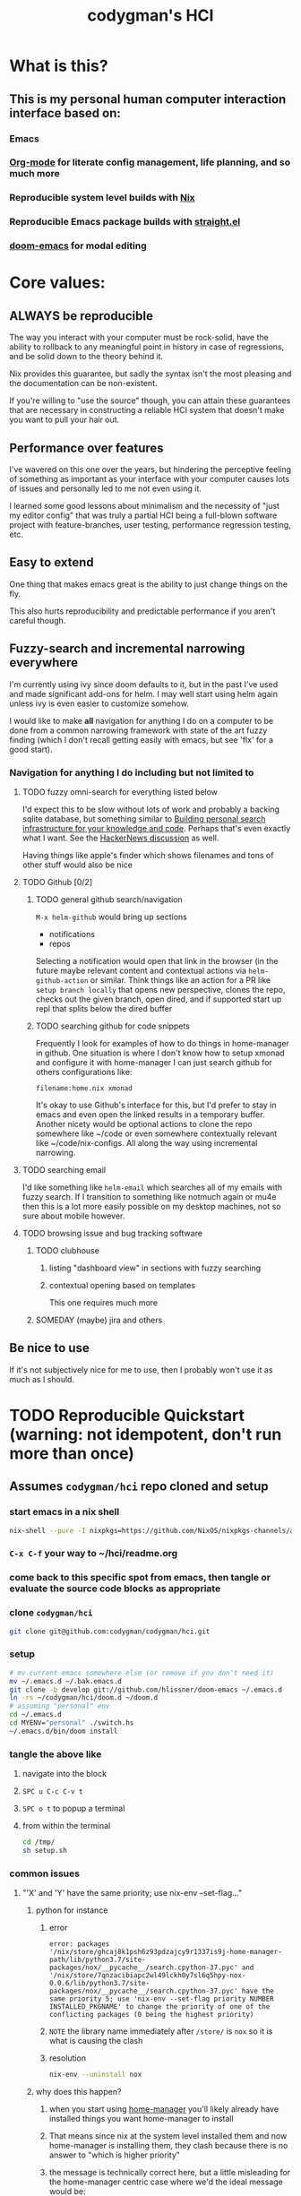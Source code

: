#+TITLE: codygman's HCI
* What is this?
** This is my personal human computer interaction interface based on:
*** Emacs
*** [[https://orgmode.org/][Org-mode]] for literate config management, life planning, and so much more
*** Reproducible system level builds with [[https://nixos.org/nix/][Nix]]
*** Reproducible Emacs package builds with [[https://github.com/raxod502/straight.el][straight.el]]
*** [[https://github.com/hlissner/doom-emacs/][doom-emacs]] for modal editing
* Core values:
** ALWAYS be reproducible
   :PROPERTIES:
   :ID:       2bed02e1-aa52-4332-a4eb-b213ce1b3468
   :END:

   The way you interact with your computer must be rock-solid, have the ability to rollback to any meaningful point in history in case of regressions, and be solid down to the theory behind it.

   Nix provides this guarantee, but sadly the syntax isn't the most pleasing and the documentation can be non-existent.

   If you're willing to "use the source" though, you can attain these guarantees that are necessary in constructing a reliable HCI system that doesn't make you want to pull your hair out.
** Performance over features
   I've wavered on this one over the years, but hindering the perceptive feeling of something as important as your interface with your computer causes lots of issues and personally led to me not even using it.

   I learned some good lessons about minimalism and the necessity of "just my editor config" that was truly a partial HCI being a full-blown software project with feature-branches, user testing, performance regression testing, etc.
** Easy to extend
   One thing that makes emacs great is the ability to just change things on the fly.

   This also hurts reproducibility and predictable performance if you aren't careful though.
** Fuzzy-search and incremental narrowing everywhere
   I'm currently using ivy since doom defaults to it, but in the past I've used and made significant add-ons for helm. I may well start using helm again unless ivy is even easier to customize somehow.

   I would like to make *all* navigation for anything I do on a computer to be done from a common narrowing framework with state of the art fuzzy finding (which I don't recall getting easily with emacs, but see 'flx' for a good start).

*** Navigation for anything I do including but not limited to
**** TODO fuzzy omni-search for everything listed below
     I'd expect this to be slow without lots of work and probably a backing sqlite database, but something similar to [[https://beepb00p.xyz/pkm-search.html][Building personal search infrastructure for your knowledge and code]]. Perhaps that's even exactly what I want. See the [[https://news.ycombinator.com/item?id=22160572][HackerNews discussion]] as well.

     Having things like apple's finder which shows filenames and tons of other stuff would also be nice
**** TODO Github [0/2]
***** TODO general github search/navigation
      =M-x helm-github= would bring up sections

      - notifications
      - repos

      Selecting a notification would open that link in the browser (in the future maybe relevant content and contextual actions via =helm-github-action= or similar. Think things like an action for a PR like =setup branch locally= that opens new perspective, clones the repo, checks out the given branch, open dired, and if supported start up repl that splits below the dired buffer
***** TODO searching github for code snippets
      Frequently I look for examples of how to do things in home-manager in github. One situation is where I don't know how to setup xmonad and configure it with home-manager I can just search github for others configurations like:

      #+begin_example
      filename:home.nix xmonad
      #+end_example

      It's okay to use Github's interface for this, but I'd prefer to stay in emacs and even open the linked results in a temporary buffer. Another nicety would be optional actions to clone the repo somewhere like ~/code or even somewhere contextually relevant like ~/code/nix-configs. All along the way using incremental narrowing.
**** TODO searching email
     I'd like something like =helm-email= which searches all of my emails with fuzzy search. If I transition to something like notmuch again or mu4e then this is a lot more easily possible on my desktop machines, not so sure about mobile however.
**** TODO browsing issue and bug tracking software
***** TODO clubhouse
****** listing "dashboard view" in sections with fuzzy searching
****** contextual opening based on templates
       This one requires much more
***** SOMEDAY (maybe) jira and others
** Be nice to use
   If it's not subjectively nice for me to use, then I probably won't use it as much as I should.
* TODO Reproducible Quickstart (warning: not idempotent, don't run more than once)
** Assumes =codygman/hci= repo cloned and setup
*** start emacs in a nix shell
    #+BEGIN_SRC sh
    nix-shell --pure -I nixpkgs=https://github.com/NixOS/nixpkgs-channels/archive/d5291756487d70bc336e33512a9baf9fa1788faf.tar.gz -p emacs git
    #+END_SRC
*** =C-x C-f= your way to ~/hci/readme.org
*** come back to this specific spot from emacs, then tangle or evaluate the source code blocks as appropriate
*** clone =codygman/hci=
    #+begin_src sh :dir ~
    git clone git@github.com:codygman/codygman/hci.git
    #+end_src
*** setup
    :PROPERTIES:
    :ID:       51d79bf3-53bd-4fc4-83d0-8616c0718d65
    :END:
    #+begin_src sh :tangle /tmp/setup.sh
      # mv current emacs somewhere else (or remove if you don't need it)
      mv ~/.emacs.d ~/.bak.emacs.d
      git clone -b develop git://github.com/hlissner/doom-emacs ~/.emacs.d
      ln -rs ~/codygman/hci/doom.d ~/doom.d
      # assuming "personal" env
      cd ~/.emacs.d
      cd MYENV="personal" ./switch.hs
      ~/.emacs.d/bin/doom install
    #+end_src

    #+RESULTS:

*** tangle the above like
**** navigate into the block
**** =SPC u C-c C-v t=
**** =SPC o t= to popup a terminal
**** from within the terminal
     #+BEGIN_SRC sh
       cd /tmp/
       sh setup.sh
     #+END_SRC
*** common issues
**** "'X' and 'Y' have the same priority; use nix-env --set-flag..."
***** python for instance
****** error
       #+begin_example
       error: packages '/nix/store/ghcaj8k1psh6z93pdzajcy9r1337is9j-home-manager-path/lib/python3.7/site-packages/nox/__pycache__/search.cpython-37.pyc' and '/nix/store/7qnzacibiapc2wl49lckh0y7sl6q5hpy-nox-0.0.6/lib/python3.7/site-packages/nox/__pycache__/search.cpython-37.pyc' have the same priority 5; use 'nix-env --set-flag priority NUMBER INSTALLED_PKGNAME' to change the priority of one of the conflicting packages (0 being the highest priority)
       #+end_example
****** =NOTE= the library name immediately after =/store/= is =nox= so it is what is causing the clash
****** resolution
       #+begin_src sh
	 nix-env --uninstall nox
       #+end_src

       #+RESULTS:
***** why does this happen?
****** when you start using [[https://github.com/rycee/home-manager.git][home-manager]] you'll likely already have installed things you want home-manager to install
****** That means since nix at the system level installed them and now home-manager is installing them, they clash because there is no answer to "which is higher priority"
****** the message is technically correct here, but a little misleading for the home-manager centric case where we'd the ideal message would be:
       "Please uninstall the system level version of 'nox' if you want home-manager to manage it, otherwise remove it from your home-manager configuration"
** TODO make running this a no-op if already installed
* Getting Help
  
  With a many systems on top of systems, complexity abound, and the stakes sometimes high for not being able to figure something out for a given piece of that system seeking out help in the best places and getting it quickly is paramount.

  The following sections are ordered by how often I need to seek out help for that section. This is subject to change, so if doom becomes the thing I seek help out for the least then it will get moved down.

  Within each section, help resources should be ordered mostly according to typical time required to get an answer.

** Doom
*** [[https://discord.gg/qvGgnVx][doom-emacs Discord]]

    Very active, very helpful. I hear you can use [[https://www.reddit.com/r/emacs/comments/7poez4/emacs_and_discord/dsiyr8n/][Bitlbee, and Bitlbee-Discord to connect with your irc client]]

** Nix
*** https://discourse.nixos.org/
*** #nix on freenode
**** TODO make this a link to your irc client!
*** [[https://nixos.org/nixpkgs/manual/][Nixpkgs Users and Contributors Guide]]
*** https://nixos.wiki/

** Emacs
*** [[https://emacs.stackexchange.com/][Emacs stack exchange]]

** org-mode
*** [[https://www.reddit.com/r/orgmode/][r/orgmode/]]
*** [[https://emacs.stackexchange.com/][Emacs stack exchange]] using the org mode tag
    You should use [[https://github.com/vermiculus/sx.el][stack exchange for emacs]]!

** straight.el
*** https://github.com/raxod502/straight.el/issues
* Configuration
** Prevent use-package from installing anything
*** Set ensure-function to nil
    #+begin_src emacs-lisp
      (setq use-package-ensure-function 'ignore)
    #+end_src
*** Set package-archives to nil so there's nothing to install from

    Package should already be there, to add a new one add it to home.nix

    #+begin_src emacs-lisp
      (setq package-archives nil)
    #+end_src
** Core Emacs Configuration
*** mode line
**** helper functions, set initial state, add hooks
     #+begin_src emacs-lisp
       (require 'ts)

       (defun even-second-p (x)
	 (if x (zerop (mod x 2)) nil))

       (defun most-recent-lorri-event-for-project (&optional skip-debounces)
	 ;; TODO make this return "lorri stopped" if daemon isn't even running
	 ;; orrrr...... highlight lorri text as red  when stopped, green when started
	 ;; if we have more than 3 external async sandbox emacs running, don't start more
	 (let ((emacs-async-running (length (seq-filter (lambda (s) (s-contains? "emacs<" s))
							(mapcar 'process-name (process-list)))))
	       (current-second (ts-second (ts-now))))
	   (when (or skip-debounces (and (even-second-p current-second) (eq emacs-async-running 0)))
	     (async-start
	      (lambda ()
		(require 'projectile)
		(require 'ts)
		(let* ((all-recent-lorri-activity-for-project
			(if (projectile-project-name)
			    (let ((cmd
				   (format "journalctl --user -u lorri --output=short-iso| grep -v identified | grep %s | tail -n1" (projectile-project-name))))
			      ;; (message "all-recent-lorri-activity debug cmd: %s" cmd)
			      (shell-command-to-string cmd))
			  nil))
		       (parsed-lorri-log-line  (progn
						 (string-match
						  "\\([0-9]\\{4\\}-[0-9]\\{2\\}-[0-9:.]+T.+-[0-9]\\{4\\}\\).+build status, message: BuildEvent(\\([a-z]+\\) {"
						  all-recent-lorri-activity-for-project)

						 (let* ((date (match-string 1 all-recent-lorri-activity-for-project))
							(status (match-string 2 all-recent-lorri-activity-for-project)))
						   ;; TODO if completed, just show minutes ago completed
						   ;; TODO show only largest value completed ago (ex. 5d 5h 55m 3s ago == 5d ago)
						   ;; NOTE preserve the second level granularity of started though!
						   (if (and date status)
						       (format "[lorri (%s)]: %s %s ago" (projectile-project-name) status
							       (replace-regexp-in-string "\\([0-9]+\\) \\([a-z]\\)[a-z]+[, ]?[ ]?" "\\1\\2"  (ts-human-format-duration (ts-difference (ts-now) (ts-parse date)))) )
						     "[lorri]: parse error")))))
		  (if parsed-lorri-log-line
		      parsed-lorri-log-line
		    "[lorri (no project)]")))

	      (lambda (result)
		;; TODO not sure if this is modifying things
		;; (message "result is: %s" result)
		(setq most-recent-lorri-status result)
		(force-mode-line-update t)
		(sit-for 0.1) ;; hopefully this forces a redisplay?
		)))))

       (defun most-recent-lorri-event-for-project-no-debounce ()
	 (most-recent-lorri-event-for-project t))

	 ;; use setq-default to set it for /all/ modes
	 ;; TODO make this use an association list otherwise only the active buffers modeline will be correct 
	 (setq most-recent-lorri-status "[lorri()]: unknown")
	 (add-hook 'post-command-hook 'most-recent-lorri-event-for-project)
	 (advice-add 'most-recent-lorri-event-for-project-no-debounce :after #'direnv-update-directory-environment)
	 ;; (add-hook 'after-save-hook 'most-recent-lorri-event-for-project) ;; TODO do we need this too? Does debounced post-command-hook cover this?
	 ;; (eval-after-load 'magit (add-to-list 'magit-mode-hook 'most-recent-lorri-event-for-project)) ;; TODO we should add this... debounce or no?
	 (add-to-list 'find-file-hook 'most-recent-lorri-event-for-project-no-debounce)
     #+end_src
**** actual mode line format
    #+begin_src emacs-lisp
      (require 'lsp-mode)
      (display-time-mode 1)
      (setq display-time-24hr-format t)

      (setq-default mode-line-format
		    (list
		     mode-line-front-space
		     "%* "
		     '(:eval (propertize "%b " 'face 'font-lock-keyword-face
					 'help-echo (buffer-file-name)))
		     (flycheck-mode flycheck-mode-line)
		     '(:eval (format "%s" most-recent-lorri-status))
		     " "
		     '(:propertize ("" mode-name))
		     " "
		     global-mode-string
		     mode-line-end-spaces
		     ))
    #+end_src
*** Font stuff
    #+begin_src emacs-lisp
      ;; Set default font
      (set-face-attribute 'default nil
			  :family "Source Code Pro"
			  :height 160
			  :weight 'normal
			  :width 'normal)
    #+end_src

    #+begin_src emacs-lisp :tangle no
      (add-hook 'text-mode-hook
		(lambda ()
		  (variable-pitch-mode 1)))
    #+end_src
*** Set a custom custom-file
    #+begin_src emacs-lisp
      (setq custom-file "~/.emacs-custom.el")
    #+end_src
*** Don't generate annoying backup files in current directory
    #+begin_src emacs-lisp
      (setq backup-directory-alist `(("." . "~/.saves")))
      (setq delete-old-versions t
	    kept-new-versions 6
	    kept-old-versions 2
	    version-control t)
      (setq backup-by-copying-when-linked t)
    #+end_src
*** Hide annoying things
    #+begin_src emacs-lisp
      (tool-bar-mode -1)
      (toggle-scroll-bar -1)
      (menu-bar-mode -1)
    #+end_src
*** Make collaboration easier
    #+begin_src emacs-lisp
      (global-display-line-numbers-mode)
      (setq-default display-line-numbers-width 4 
		    ;; display-line-numbers-widen t ;; this is kinda vs code like.. I think I don't like it?
		    display-line-numbers-widen nil ;; this is kinda vs code like.. I think I don't like it?
		    )
      (set-face-attribute 'line-number nil
			  ;; :font "Iosevka Term Slab"
			  :background "gray11"
			  :foreground "light slate grey"
			  )
      (set-face-attribute 'line-number-current-line nil
			  ;; :font "Iosevka Term Slab"
			  :background "lightyellow4"
			  :foreground "black"
			  )


    #+end_src

*** Misc
    #+begin_src emacs-lisp
      ;; always follow symlinks and DONT PROMPT ME
      (setq vc-follow-symlinks t)

      (defalias 'yes-or-no-p 'y-or-n-p)

      (setq make-backup-files nil)
      (setq tags-revert-without-query 1)
    #+end_src
** Package configuration
*** use-package
    #+begin_src emacs-lisp
      (require 'use-package)
    #+end_src
*** org
    #+begin_src emacs-lisp
      (use-package org)
    #+end_src
**** org babel
    #+begin_src emacs-lisp
      (use-package ob
        :after ob-restclient
	:config
	(setq org-confirm-babel-evaluate nil)
	(org-babel-do-load-languages
	 'org-babel-load-languages
	 '((emacs-lisp . nil)
	   (elisp . nil)
	   (shell . t)
	   (restclient . t)
	   (haskell . t)
	   ))

	)
    #+end_src
***** ob-restclient 
    #+begin_src emacs-lisp
      (use-package ob-restclient)
    #+end_src
*** ediff
    #+begin_src emacs-lisp
      (use-package ediff
	:config
	(setq ediff-window-setup-function 'ediff-setup-windows-plain)
	)
    #+end_src

*** which-key
    #+begin_src emacs-lisp
      (use-package which-key
	:init
	(setq which-key-separator " ")
	(setq which-key-prefix-prefix "+")
	:config
	(which-key-mode))
    #+end_src
*** general (Best leave this loading near the top)
    #+begin_src emacs-lisp
      (use-package general
	:after which-key
	:init
	(setq evil-want-keybinding nil
	      evil-want-C-d-scroll t
	      evil-want-C-u-scroll t
	      evil-want-integration t
	      )
	:config
	(general-auto-unbind-keys) ;; NOTE not sure this works?
	(general-evil-setup t)
	(general-imap "j"
	  (general-key-dispatch 'self-insert-command
	    :timeout 0.25
	    ;; TODO make this work so jf writes the file when I enter normal mode
	    ;; "j" '(my-write-then-normal-state)
	    "f" 'evil-normal-state))
	(general-create-definer my-leader-def
	  :prefix "C")
	(my-leader-def
	  :states '(normal visual emacs motion)
	  :prefix "SPC"
	  :keymaps 'override
	  :non-normal-prefix "M-SPC"
	  "u"   '(universal-argument :which-key "Universal Argument")
	  "tf" '(toggle-frame-fullscreen :which-key "Toggle Fullscreen")
	  "wd" '(delete-window :which-key "Delete Window")
	  "qq" '(save-buffers-kill-terminal :which-key "Quit Emacs")

	  "hf" '(describe-function :which-key "Describe Function")
	  "hk" '(describe-key :which-key "Describe Key")
	  "ha" '(apropos-command :which-key "Apropos Command")

	  ;; window
	  "wm"  '(toggle-maximize-buffer :which-key "maximize buffer")
	  "wh"  '(evil-window-left :which-key "move left")
	  "wj"  '(evil-window-down :which-key "move down a window")
	  "wk"  '(evil-window-up :which-key "move up a window")
	  "wl"  '(evil-window-right :which-key "move right a window")
	  "wv"  '(split-window-right :which-key "split right a window")
	  "ws"  '(split-window-below :which-key "split bottom")
	  )
	)
    #+end_src
*** evil and evil collection
    #+begin_src emacs-lisp
      (use-package evil
        :after general
	:config
	(evil-mode 1)
	:general
	;; NOTE For some reason general binding is broken in the evil block
	)

      (use-package evil-collection
	:after evil
	:config
	(evil-collection-init))
    #+end_src
*** evil-magit
    #+begin_src emacs-lisp
      (use-package evil-magit :after evil :config (evil-magit-init))
    #+end_src
*** dired
    #+begin_src emacs-lisp
      (use-package dired
	:general
      (my-leader-def
	  :states '(normal visual emacs motion)
	  :prefix "SPC"
	  :keymaps 'override
	  :non-normal-prefix "M-SPC"
	  :prefix "SPC"
	  "o-" 'dired
	  ))
    #+end_src
*** save-hist-mode           :built-in:
    #+begin_src emacs-lisp
      (use-package savehist
	:init
	(setq savehist-additional-variables '(kill-ring search-ring regexp-search-ring))
	(setq savehist-file "~/.emacs.d/savehist")
	:config
	(savehist-mode 1)
	)

    #+end_src

*** magit
    #+begin_src emacs-lisp
      (use-package magit
	:init
	;; TODO write test for this
	(add-hook 'with-editor-mode-hook 'evil-insert-state)

	:general
	(my-leader-def
	  :states '(normal visual emacs motion)
	  :prefix "SPC"
	  :keymaps 'override
	  :non-normal-prefix "M-SPC"
	  :prefix "SPC"
	  "gg" 'magit-status
	  )
	)
    #+end_src

*** projectile
    #+begin_src emacs-lisp
	    (use-package projectile
	      :general
	(my-leader-def
	  :states '(normal visual emacs motion)
	  :prefix "SPC"
	  :keymaps 'override
	  :non-normal-prefix "M-SPC"
	  :prefix "SPC"
		"pa" '(projectile-add-known-project :wk "Projectile add known project")
		)
	      :config
	      (projectile-mode +1))
    #+end_src
*** haskell-mode
    #+begin_src emacs-lisp
      (use-package haskell-mode
	:mode ("\\.hs\\'" . haskell-mode)
	:init
	(message "personal haskell-mode loading")
	(add-hook 'haskell-mode-hook 'interactive-haskell-mode)
	(add-hook 'haskell-mode-hook 'haskell-indentation-mode))
    #+end_src
*** flycheck
    #+begin_src emacs-lisp
	    (use-package flycheck
	      :init
	      (setq flycheck-executable-find
		    (lambda (cmd)
		      ;; (message (format "updating default directory with direnv: %s") default-directory)
		      (direnv-update-environment default-directory)
		      ;;(sit-for 1)
		      (executable-find cmd)))
	      ;; (setq-default flycheck-disabled-checkers '(haskell-stack-ghc))
	      (global-flycheck-mode))

      (use-package flycheck-haskell
	:config
	;; :init
	;; (advice-add 'direnv-update-directory-environment :before #'flycheck-haskell-setup)
	:hook (haskell-mode . flycheck-haskell-setup))
    #+end_src
*** direnv mode
    #+begin_src emacs-lisp
    (defun myadvice (&optional directory force-summary)
        ;; (flycheck-haskell-configure)
     )
      (use-package direnv
        :after flycheck-haskell
	:init 
	:config
        
	(direnv-mode))
    #+end_src
*** color theme
    #+begin_src emacs-lisp
      ;; TODO figure out why use-package doesn't work here
      (load-theme 'doom-one t)
    #+end_src
*** compilation mode
    #+begin_src emacs-lisp
      (use-package compile
	:init
	(setq compilation-scroll-output t) ;; TODO test

	(require 'ansi-color)
	(defun endless/colorize-compilation ()
	  "Colorize from `compilation-filter-start' to `point'."
	  (let ((inhibit-read-only t))
	    (ansi-color-apply-on-region
	     compilation-filter-start (point))))
	(add-hook 'compilation-filter-hook
		  #'endless/colorize-compilation)

	;; :hook (compilation-filter-hook  endless/colorize-compilation)
	:general
	(my-leader-def
	  :states '(normal visual emacs motion)
	  :prefix "SPC"
	  :keymaps 'override
	  :non-normal-prefix "M-SPC"
	  :prefix "SPC"
	  "cc" '(recompile :which-key "M-x recompile")
	  "cC" '(compile :which-key "M-x compile")
	  )
	)

    #+end_src
*** winner mode
    #+begin_src emacs-lisp
      (use-package winner
	:config
	(winner-mode 1)
	:general
	(my-leader-def
	  :states '(normal visual emacs motion)
	  :prefix "SPC"
	  :keymaps 'override
	  :non-normal-prefix "M-SPC"
	  :prefix "SPC"
	  "wu" '(winner-undo :which-key "Winner Undo")
	  "wr" '(winner-redo :which-key "Winner Redo")
	  )
	)
    #+end_src
*** Ivy
**** ivy
    #+begin_src emacs-lisp
      (use-package ivy
	:diminish (ivy-mode . "")
	:init (ivy-mode 1)
	:config
	(setq ivy-use-virtual-buffers t
	      ivy-count-format "%d/%d ")
	)
    #+end_src
***** posframe
    #+begin_src emacs-lisp
      (use-package ivy-posframe
	:after ivy
	:diminish
	:init (ivy-posframe-mode 1)
	:config 
	;; (setq ivy-posframe-display-functions-alist '((t . ivy-posframe-display)))
	;; (setq ivy-posframe-display-functions-alist '((t . ivy-posframe-display-at-frame-center)))
	;; (setq ivy-posframe-display-functions-alist '((t . ivy-posframe-display-at-window-center)))
	;; (setq ivy-posframe-display-functions-alist '((t . ivy-posframe-display-at-frame-bottom-left)))
	;; (setq ivy-posframe-display-functions-alist '((t . ivy-posframe-display-at-window-bottom-left)))
	;; (setq ivy-posframe-display-functions-alist '((t . ivy-posframe-display-at-frame-top-center))) 
	 (setq ivy-posframe-display-functions-alist '((t . ivy-posframe-display-at-frame-bottom-window-center))) 
	)
    #+end_src
**** counsel
    #+begin_src emacs-lisp
      (use-package counsel
	:after ivy
	:diminish
	:config
	(defun ivy-with-thing-at-point (cmd)
	  (let ((ivy-initial-inputs-alist
		 (list
		  (cons cmd (thing-at-point 'symbol)))))
	    (funcall cmd)))

	;; Example 1
	(defun counsel-rg-thing-at-point ()
	  (interactive)
	  (ivy-with-thing-at-point 'counsel-rg))

	:general
	;; TODO change rest of general def's to use this instead of nmap?
	(my-leader-def
	  :states '(normal visual emacs motion)
	  :prefix "SPC"
	  :keymaps 'override
	  :non-normal-prefix "M-SPC"
	  "ff" 'counsel-find-file
	  ":" '(counsel-M-x :which-key "M-x")
	  "bb" '(switch-to-buffer :which-key "Switch to buffer")
	  "bd" '(my/kill-this-buffer :which-key "Kill Buffer")
	  "*" '(counsel-rg-thing-at-point :which-key "Search at point")
	  "sp" '(counsel-rg :which-key "Search project")
	  "ss"  '(swiper :which-key "swiper")
	  "sS"  '(swiper-thing-at-point :which-key "swiper at point")
	  )
	)
    #+end_src
***** counsel-projectile 
    #+begin_src emacs-lisp
      (use-package counsel-projectile 
	:after ivy
	:diminish
	:config
	:general
	(my-leader-def
	  :states '(normal visual emacs motion)
	  :prefix "SPC"
	  :keymaps 'override
	  :non-normal-prefix "M-SPC"
	  :prefix "SPC"
	  "pp"  '(counsel-projectile-switch-project :which-key "switch project")
	  "pb"  '(counsel-projectile-switch-to-buffer :which-key "switch buffer")
	  "pf" 'counsel-projectile-find-file
	  "SPC" 'counsel-projectile-find-file
	  )
	)
    #+end_src
*** nix-mode
    #+begin_src emacs-lisp
      (use-package nix
        :defer nil
        :mode ("\\.nix\\'" . nix-mode))
    #+end_src
*** lsp
    #+begin_src emacs-lisp
      (use-package lsp-mode
	:hook ((haskell-mode . lsp-deferred)
	       (lsp-mode . lsp-enable-which-key-integration))
	:commands (lsp lsp-deferred)
	:config 
	:general
	(my-leader-def
	  :states '(normal visual emacs motion)
	  :prefix "SPC"
	  :keymaps 'haskell-mode-map ;; TODO isn't there an lsp mode map?
	  :non-normal-prefix "M-SPC"
	  :prefix "SPC"
	  "ca" '(lsp-execute-code-action :wk "lsp execute code action")
	  )
	)

      (use-package lsp-haskell
	:init
	(setq lsp-haskell-process-path-hie "ghcide")
	(setq lsp-haskell-process-args-hie nil)
	)
      (general-def
	:prefix ", c"
	:states '(normal visual)
	:keymaps 'haskell-mode-map
	"L" 'flycheck-list-errors
	"b" 'flycheck-buffer
	"c" 'flycheck-clear
	"l" 'lsp-ui-flycheck-list
	"n" 'flycheck-next-error
	"p" 'flycheck-previous-error)

      (use-package lsp-ui
	:commands lsp-ui-mode
	:config
	;; (setq lsp-ui-flycheck-live-reporting nil)
	;; (setq lsp-ui-sideline-enable nil)
	;; (setq lsp-ui-doc-enable nil)
	;; (setq lsp-ui-sideline-show-diagnostics nil)
	)

      (use-package company-lsp
	:config
	(setq company-minimum-prefix-length 1
	      company-idle-delay 0.01)
      (push 'company-lsp company-backends))

      ;; TODO move company to own block
      (use-package company
	:init
	(add-hook 'haskell-mode-hook 'company-mode)
	:bind (:map haskell-mode-map
		    ("TAB" . company-indent-or-complete-common)))


    #+end_src
*** helper functions
**** toggle maximize buffer
     #+begin_src emacs-lisp
       (defun toggle-maximize-buffer () "Maximize buffer"
	      (interactive)
	      (if (= 1 (length (window-list)))
		  (jump-to-register '_)
		(progn
		  (window-configuration-to-register '_)
		  (delete-other-windows))))
     #+end_src
**** kill this buffer
     #+begin_src emacs-lisp
  ;; our own implementation of kill-this-buffer from menu-bar.el
  (defun my/kill-this-buffer (&optional arg)
    "Kill the current buffer.
	    If the universal prefix argument is used then kill also the window."
    (interactive "P")
    (if (window-minibuffer-p)
	(abort-recursive-edit)
      (if (equal '(4) arg)
	  (kill-buffer-and-window)
	(kill-buffer))))
     #+end_src
* NOTE 
  :PROPERTIES:
  :header-args:    :tangle no
  :END:
** This [[https://github.com/codygman/my-emacs-everywhere/blob/4898bc236fcff390d587e69831f3c17019e027f0/emacs-config.org][minimal literate config]] I wrote is probably useful
*** use graphic p stuff 
** Random Things TODO
*** BIG NOTE: crib from [[file:~/code/minimal-emacs-literate-workflow/init.el::;; prevent gc during startup][minimal-emacs-literate-workflow config]]
    also https://git.sr.ht/~codygman/emacs-config/tree/master
*** DONE window management
    SPC j (up) SPC l (left) etc

I've *really* missed this one.... =C-x o= gets old fast
*** DONE simple flycheck
**** DONE elisp 
**** DONE shellcheck
**** DONE haskell
*** DONE emacs y-or-n-p
*** DONE spc b d kill buffer
*** DONE compilation mode bindings (SPC c c/SPC c C)
*** DONE =SPC w {u,r}= for winner undo/redo
*** DONE add simple lorri modeline for projects
**** TODO add simple output of lorri status
***** We can get lorri's overall status with 
      #+name: lorri-full-output
      #+begin_src emacs-lisp :noweb yes
      (shell-command-to-string "systemctl --user status lorri")
      #+end_src
***** then we can filter that with
      #+name: lorri-filtered-output
      #+begin_src emacs-lisp :noweb yes :var full-output=lorri-full-output
	(progn () (string-match "Active: \\(.+\\)$" full-output)
	       (match-string 1 full-output))
      #+end_src

      #+RESULTS: lorri-filtered-output
      : inactive (dead)

      #+RESULTS:
***** and finally update the modeline
****** my default modeline is
      #+begin_src emacs-lisp :results raw
      (print mode-line-format)
      #+end_src

      #+RESULTS:
      (%e mode-line-front-space mode-line-mule-info mode-line-client mode-line-modified mode-line-remote mode-line-frame-identification mode-line-buffer-identification     mode-line-position evil-mode-line-tag (vc-mode vc-mode)    mode-line-modes mode-line-misc-info mode-line-end-spaces)
****** Now... updating the modeline isn't quite so straight-forward
******* Here's one of the simpler examples I found
	#+begin_src emacs-lisp
	  ;; use setq-default to set it for /all/ modes
	  (setq mode-line-format
	    (list
	      ;; the buffer name; the file name as a tool tip
	      '(:eval (propertize "%b " 'face 'font-lock-keyword-face
		  'help-echo (buffer-file-name)))

	      ;; line and column
	      "(" ;; '%02' to set to 2 chars at least; prevents flickering
		(propertize "%02l" 'face 'font-lock-type-face) ","
		(propertize "%02c" 'face 'font-lock-type-face) 
	      ") "

	      ;; relative position, size of file
	      "["
	      (propertize "%p" 'face 'font-lock-constant-face) ;; % above top
	      "/"
	      (propertize "%I" 'face 'font-lock-constant-face) ;; size
	      "] "

	      ;; the current major mode for the buffer.
	      "["

	      '(:eval (propertize "%m" 'face 'font-lock-string-face
			'help-echo buffer-file-coding-system))
	      "] "


	      "[" ;; insert vs overwrite mode, input-method in a tooltip
	      '(:eval (propertize (if overwrite-mode "Ovr" "Ins")
			'face 'font-lock-preprocessor-face
			'help-echo (concat "Buffer is in "
				     (if overwrite-mode "overwrite" "insert") " mode")))

	      ;; was this buffer modified since the last save?
	      '(:eval (when (buffer-modified-p)
			(concat ","  (propertize "Mod"
				       'face 'font-lock-warning-face
				       'help-echo "Buffer has been modified"))))

	      ;; is this buffer read-only?
	      '(:eval (when buffer-read-only
			(concat ","  (propertize "RO"
				       'face 'font-lock-type-face
				       'help-echo "Buffer is read-only"))))  
	      "] "

	      ;; add the time, with the date and the emacs uptime in the tooltip
	      '(:eval (propertize (format-time-string "%H:%M")
			'help-echo
			(concat (format-time-string "%c; ")
				(emacs-uptime "Uptime:%hh"))))
	      " --"
	      ;; i don't want to see minor-modes; but if you want, uncomment this:
	      ;; minor-mode-alist  ;; list of minor modes
	      "%-" ;; fill with '-'
	      ))
	#+end_src

	#+RESULTS:
	| (:eval (propertize %b  'face 'font-lock-keyword-face 'help-echo (buffer-file-name))) | ( | %02l | , | %02c | ) | [ | %p | / | %I | ] | [ | (:eval (propertize %m 'face 'font-lock-string-face 'help-echo buffer-file-coding-system)) | ] | [ | (:eval (propertize (if overwrite-mode Ovr Ins) 'face 'font-lock-preprocessor-face 'help-echo (concat Buffer is in  (if overwrite-mode overwrite insert)  mode))) | (:eval (when (buffer-modified-p) (concat , (propertize Mod 'face 'font-lock-warning-face 'help-echo Buffer has been modified)))) | (:eval (when buffer-read-only (concat , (propertize RO 'face 'font-lock-type-face 'help-echo Buffer is read-only)))) | ] | (:eval (propertize (format-time-string %H:%M) 'help-echo (concat (format-time-string %c; ) (emacs-uptime Uptime:%hh)))) | -- | %- |

******* Now i'll just add my naieve lorri status to the front of that
	#+begin_src emacs-lisp :tangle no
	  ;; use setq-default to set it for /all/ modes
	  (setq-default mode-line-format
		(list
		 '(:eval (propertize (progn ()
					    (let ((full-output (shell-command-to-string "systemctl --user status lorri")))
					      (string-match "Active: \\(.+\\)$" full-output)
					      (format "lorri: %s    " (match-string 1 full-output)))
					    )))

		 ;; the buffer name; the file name as a tool tip
		 '(:eval (propertize "%b " 'face 'font-lock-keyword-face
				     'help-echo (buffer-file-name)))

		 ;; line and column
		 "(" ;; '%02' to set to 2 chars at least; prevents flickering
		 (propertize "%02l" 'face 'font-lock-type-face) ","
		 (propertize "%02c" 'face 'font-lock-type-face) 
		 ") "

		 ;; relative position, size of file
		 "["
		 (propertize "%p" 'face 'font-lock-constant-face) ;; % above top
		 "/"
		 (propertize "%I" 'face 'font-lock-constant-face) ;; size
		 "] "

		 ;; the current major mode for the buffer.
		 "["

		 '(:eval (propertize "%m" 'face 'font-lock-string-face
				     'help-echo buffer-file-coding-system))
		 "] "


		 "[" ;; insert vs overwrite mode, input-method in a tooltip
		 '(:eval (propertize (if overwrite-mode "Ovr" "Ins")
				     'face 'font-lock-preprocessor-face
				     'help-echo (concat "Buffer is in "
							(if overwrite-mode "overwrite" "insert") " mode")))

		 ;; was this buffer modified since the last save?
		 '(:eval (when (buffer-modified-p)
			   (concat ","  (propertize "Mod"
						    'face 'font-lock-warning-face
						    'help-echo "Buffer has been modified"))))

		 ;; is this buffer read-only?
		 '(:eval (when buffer-read-only
			   (concat ","  (propertize "RO"
						    'face 'font-lock-type-face
						    'help-echo "Buffer is read-only"))))  
		 "] "

		 ;; add the time, with the date and the emacs uptime in the tooltip
		 '(:eval (propertize (format-time-string "%H:%M")
				     'help-echo
				     (concat (format-time-string "%c; ")
					     (emacs-uptime "Uptime:%hh"))))
		 " --"
		 ;; i don't want to see minor-modes; but if you want, uncomment this:
		 ;; minor-mode-alist  ;; list of minor modes
		 "%-" ;; fill with '-'
		 ))
	#+end_src

	#+RESULTS:
	| (:eval (propertize (progn nil (let ((full-output (shell-command-to-string systemctl --user status lorri))) (string-match Active: \(.+\)$ full-output) (format lorri: %s     (match-string 1 full-output)))))) | (:eval (propertize %b  'face 'font-lock-keyword-face 'help-echo (buffer-file-name))) | ( | %02l | , | %02c | ) | [ | %p | / | %I | ] | [ | (:eval (propertize %m 'face 'font-lock-string-face 'help-echo buffer-file-coding-system)) | ] | [ | (:eval (propertize (if overwrite-mode Ovr Ins) 'face 'font-lock-preprocessor-face 'help-echo (concat Buffer is in  (if overwrite-mode overwrite insert)  mode))) | (:eval (when (buffer-modified-p) (concat , (propertize Mod 'face 'font-lock-warning-face 'help-echo Buffer has been modified)))) | (:eval (when buffer-read-only (concat , (propertize RO 'face 'font-lock-type-face 'help-echo Buffer is read-only)))) | ] | (:eval (propertize (format-time-string %H:%M) 'help-echo (concat (format-time-string %c; ) (emacs-uptime Uptime:%hh)))) | -- | %- |

******* That's a pretty nice result, but what we really want is to know the last output of the log for that directory
******** all lorri activity for given projectile project
	 #+begin_src emacs-lisp :results raw
	   (defun all-recent-lorri-activity-for-project () 
	   (let ((cmd (format "journalctl --user -u lorri | grep %s | tail -n1" (projectile-project-name))))
	     (message "all-recent-lorri-activity debug cmd: %s" cmd)
	     (shell-command-to-string cmd)))
	   
	 #+end_src

	 #+RESULTS:
	 all-recent-lorri-activity-for-project
******** filter out what we need from that

	 #+begin_src emacs-lisp :results raw
	   (defun most-recent-lorri-event-for-project ()
	     (let ((full-output (all-recent-lorri-activity-for-project))
		   (rgx
		    "]: [a-z]\\{3\\} [0-9]\\{2\\} \\([0-9:.]+\\).+build status, message: BuildEvent(\\([a-z]+\\) {"))
	       (string-match rgx full-output)
	       (format "[lorri] %s: %s"
		       (match-string 1 full-output)
		       (match-string 2 full-output)
		       )) )
	 #+end_src

	 #+RESULTS:
	 most-recent-lorri-event-for-project
	 most-recent-lorri-event-for-project
	 lorri: nil at XXXX   
******** that leaves us in total with
	 #+begin_src emacs-lisp :results raw
	   (defun all-recent-lorri-activity-for-project () 
	     (let ((cmd (format "journalctl --user -u lorri | grep %s | tail -n1" (projectile-project-name))))
	       (message "all-recent-lorri-activity debug cmd: %s" cmd)
	       (shell-command-to-string cmd)))

	   (defun most-recent-lorri-event-for-project ()
	     (let ((full-output (all-recent-lorri-activity-for-project))
		   (rgx
		    "]: [a-z]\\{3\\} [0-9]\\{2\\} \\([0-9:.]+\\).+build status, message: BuildEvent(\\([a-z]+\\) {"))
	       (string-match rgx full-output)
	       (format "[lorri] %s: %s"
		       (match-string 1 full-output)
		       (match-string 2 full-output)
		       )) )

	 #+end_src
******** and our new modeline code as
	 #+begin_src emacs-lisp :results raw 
	 (defun all-recent-lorri-activity-for-project () 
	     (let ((project-name (projectile-project-name)))
	       (if project-name
		   (let ((cmd (format "journalctl --user -u lorri | grep -v identified | grep %s | tail -n1" (projectile-project-name))))
		     ;; (message "all-recent-lorri-activity debug cmd: %s" cmd)
		     (shell-command-to-string cmd))
		 nil
		   )
	     ))

	   (defun parse-lorri-log-line (output)
	     (string-match
	      "]: \\([a-z]\\{3\\} [0-9]\\{2\\} [0-9:.]+\\).+build status, message: BuildEvent(\\([a-z]+\\) {"
	      output)

	     (if (and
		  (match-string 1 output)
		  (match-string 2 output))
		 (format "[lorri] %s: %s"
			 (match-string 1 output)
			 (match-string 2 output))
	       nil)
	     )

	   (defun most-recent-lorri-event-for-project ()
	     (let ((full-output (all-recent-lorri-activity-for-project)))
	       (message "full output: %s" full-output)
	       (let ((result (if full-output
		   (parse-lorri-log-line full-output)	
		 "[lorri (no project)]")))

		 ;; TODO not sure if this is modifying things
		 (setq most-recent-lorri-event-for-project result)
		 (force-mode-line-update)
		 )))

	   ;; use setq-default to set it for /all/ modes
	   ;; TODO make this use an association list otherwise only the active buffers modeline will be correct 
	   (setq most-recent-lorri-status "[lorri]: unknown")
	   (add-hook 'after-save-hook 'most-recent-lorri-event-for-project)
	   (add-to-list 'magit-mode-hook 'most-recent-lorri-event-for-project)
	   (add-to-list 'find-file-hook 'most-recent-lorri-event-for-project)
	   (setq-default mode-line-format
			 (list
			  ;; TODO fix performance issues prob because of tons of errors thrown
			  '(:eval (propertize (format "%s          " 'most-recent-lorri-status)))

			  ;; the buffer name; the file name as a tool tip
			  '(:eval (propertize "%b " 'face 'font-lock-keyword-face
					      'help-echo (buffer-file-name)))

			  ;; line and column
			  "(" ;; '%02' to set to 2 chars at least; prevents flickering
			  (propertize "%02l" 'face 'font-lock-type-face) ","
			  (propertize "%02c" 'face 'font-lock-type-face) 
			  ") "

			  ;; relative position, size of file
			  "["
			  (propertize "%p" 'face 'font-lock-constant-face) ;; % above top
			  "/"
			  (propertize "%I" 'face 'font-lock-constant-face) ;; size
			  "] "

			  ;; the current major mode for the buffer.
			  "["

			  '(:eval (propertize "%m" 'face 'font-lock-string-face
					      'help-echo buffer-file-coding-system))
			  "] "


			  "[" ;; insert vs overwrite mode, input-method in a tooltip
			  '(:eval (propertize (if overwrite-mode "Ovr" "Ins")
					      'face 'font-lock-preprocessor-face
					      'help-echo (concat "Buffer is in "
								 (if overwrite-mode "overwrite" "insert") " mode")))

			  ;; was this buffer modified since the last save?
			  '(:eval (when (buffer-modified-p)
				    (concat ","  (propertize "Mod"
							     'face 'font-lock-warning-face
							     'help-echo "Buffer has been modified"))))

			  ;; is this buffer read-only?
			  '(:eval (when buffer-read-only
				    (concat ","  (propertize "RO"
							     'face 'font-lock-type-face
							     'help-echo "Buffer is read-only"))))  
			  "] "

			  ;; add the time, with the date and the emacs uptime in the tooltip
			  '(:eval (propertize (format-time-string "%H:%M")
					      'help-echo
					      (concat (format-time-string "%c; ")
						      (emacs-uptime "Uptime:%hh"))))
			  " --"
			  ;; i don't want to see minor-modes; but if you want, uncomment this:
			  ;; minor-mode-alist  ;; list of minor modes
			  "%-" ;; fill with '-'
			  ))
	#+end_src

	#+RESULTS:
	((:eval (propertize (format %s           'most-recent-lorri-status))) (:eval (propertize %b  'face 'font-lock-keyword-face 'help-echo (buffer-file-name))) ( %02l , %02c )  [ %p / %I ]  [ (:eval (propertize %m 'face 'font-lock-string-face 'help-echo buffer-file-coding-system)) ]  [ (:eval (propertize (if overwrite-mode Ovr Ins) 'face 'font-lock-preprocessor-face 'help-echo (concat Buffer is in  (if overwrite-mode overwrite insert)  mode))) (:eval (when (buffer-modified-p) (concat , (propertize Mod 'face 'font-lock-warning-face 'help-echo Buffer has been modified)))) (:eval (when buffer-read-only (concat , (propertize RO 'face 'font-lock-type-face 'help-echo Buffer is read-only)))) ]  (:eval (propertize (format-time-string %H:%M) 'help-echo (concat (format-time-string %c; ) (emacs-uptime Uptime:%hh))))  -- %-)
	((:eval (propertize (format %s           'most-recent-lorri-status))) (:eval (propertize %b  'face 'font-lock-keyword-face 'help-echo (buffer-file-name))) ( %02l , %02c )  [ %p / %I ]  [ (:eval (propertize %m 'face 'font-lock-string-face 'help-echo buffer-file-coding-system)) ]  [ (:eval (propertize (if overwrite-mode Ovr Ins) 'face 'font-lock-preprocessor-face 'help-echo (concat Buffer is in  (if overwrite-mode overwrite insert)  mode))) (:eval (when (buffer-modified-p) (concat , (propertize Mod 'face 'font-lock-warning-face 'help-echo Buffer has been modified)))) (:eval (when buffer-read-only (concat , (propertize RO 'face 'font-lock-type-face 'help-echo Buffer is read-only)))) ]  (:eval (propertize (format-time-string %H:%M) 'help-echo (concat (format-time-string %c; ) (emacs-uptime Uptime:%hh))))  -- %-)
	((:eval (propertize (format %s           'most-recent-lorri-status))) (:eval (propertize %b  'face 'font-lock-keyword-face 'help-echo (buffer-file-name))) ( %02l , %02c )  [ %p / %I ]  [ (:eval (propertize %m 'face 'font-lock-string-face 'help-echo buffer-file-coding-system)) ]  [ (:eval (propertize (if overwrite-mode Ovr Ins) 'face 'font-lock-preprocessor-face 'help-echo (concat Buffer is in  (if overwrite-mode overwrite insert)  mode))) (:eval (when (buffer-modified-p) (concat , (propertize Mod 'face 'font-lock-warning-face 'help-echo Buffer has been modified)))) (:eval (when buffer-read-only (concat , (propertize RO 'face 'font-lock-type-face 'help-echo Buffer is read-only)))) ]  (:eval (propertize (format-time-string %H:%M) 'help-echo (concat (format-time-string %c; ) (emacs-uptime Uptime:%hh))))  -- %-)
	((:eval (propertize (format %s           'most-recent-lorri-status))) (:eval (propertize %b  'face 'font-lock-keyword-face 'help-echo (buffer-file-name))) ( %02l , %02c )  [ %p / %I ]  [ (:eval (propertize %m 'face 'font-lock-string-face 'help-echo buffer-file-coding-system)) ]  [ (:eval (propertize (if overwrite-mode Ovr Ins) 'face 'font-lock-preprocessor-face 'help-echo (concat Buffer is in  (if overwrite-mode overwrite insert)  mode))) (:eval (when (buffer-modified-p) (concat , (propertize Mod 'face 'font-lock-warning-face 'help-echo Buffer has been modified)))) (:eval (when buffer-read-only (concat , (propertize RO 'face 'font-lock-type-face 'help-echo Buffer is read-only)))) ]  (:eval (propertize (format-time-string %H:%M) 'help-echo (concat (format-time-string %c; ) (emacs-uptime Uptime:%hh))))  -- %-)
******** hmm... we need to match both of
********* success
	  #+name: lorri_success_msg
	  #+begin_src example
	  Jul 11 18:52:47 nixos lorri[8799]: Jul 11 18:52:47.266 INFO build status, message: BuildEvent(Completed { nix_file: Shell("/home/cody/code/haskell-nix-stack-workflow/shell.nix"), result: BuildResults { output_paths: OutputPaths { shell_gc_root: RootPath("/home/cody/.cache/lorri/gc_roots/bef519325014d8cb386e7b78179d48ad/gc_root/shell_gc_root") } } })
	  #+end_src
	  
	  #+begin_src emacs-lisp :noweb yes
	  (parse-lorri-log-line "Jul 11 18:52:47 nixos lorri[8799]: Jul 11 18:52:47.266 INFO build status, message: BuildEvent(Completed { nix_file: Shell()")
	  #+end_src

	  #+RESULTS:
	  : [lorri] Jul 11 18:52:47.266: Completed

********* and failure
	  #+name: lorri_failure_msg
	  #+begin_src example
	   Jul 06 20:22:13 nixos lorri[1816]: Jul 06 20:22:13.548 INFO build status, message: BuildEvent(Failure { nix_file: Shell("/home/cody/hci/testdata/haskell-nix-stack-workflow/shell.nix"), failure: Exit { cmd: "\"nix-instantiate\" \"-vv\" \"--add-root\" \"/tmp/.tmp4PJdXs/result\" \"--indirect\" \"--argstr\" \"runtimeClosure\" \"/nix/store/kifdbh1r47rmfi7lndp3vgdh290dy383-runtime-closure.nix\" \"--argstr\" \"shellSrc\" \"/home/cody/hci/testdata/haskell-nix-stack-workflow/shell.nix\" \"--\" \"/home/cody/.cache/lorri/cas/66c4fc8f70f0926419733bdbfd442181\"", status: Some(1), logs: [LogLine("error: getting status of \'/home/cody/hci/testdata/haskell-nix-stack-workflow/shell.nix\': No such file or directory")] } })
	  #+end_src

	  #+begin_src emacs-lisp :noweb yes
	  (parse-lorri-log-line "Jul 06 20:22:13 nixos lorri[1816]: Jul 06 20:22:13.548 INFO build status, message: BuildEvent(Failure { nix_file: Shell(")
	  #+end_src

	  #+RESULTS:
	  : [lorri] Jul 06 20:22:13.548: Failure

******** We'll use rx to do that
********* rx example 
	  #+begin_src emacs-lisp
(rx bol
  (zero-or-more blank)
  (one-or-more digit)
  ":")
	  #+end_src

	  #+RESULTS:
	  : ^[[:blank:]]*[[:digit:]]+:

******** That modeline still has too much... crap... lets find a more minimal one
********* here one is
	  #+begin_src emacs-lisp
	    (setq-default mode-line-format
			  (list
			   " " mode-line-modified
			   " %[" mode-line-buffer-identification "%] %l %6 "
			   mode-line-misc-info
			   mode-line-end-spaces))
	    ;; (setq global-mode-string '((t jabber-activity-mode-string) "" display-time-string appt-mode-string))
	  #+end_src

	  #+RESULTS:
	  |   | (%1* %1+) | %[ | (%12b) | %] %l %6 | ((which-function-mode (which-func-mode ( which-func-format  ))) (global-mode-string ( global-mode-string  ))) | (:eval (unless (display-graphic-p) -%-)) |
********* then adding my stuff into it

	 #+begin_src emacs-lisp :results raw 
	   (defun all-recent-lorri-activity-for-project () 
	     (let ((project-name (projectile-project-name)))
	       (if project-name
		   (let ((cmd (format "journalctl --user -u lorri | grep -v identified | grep %s | tail -n1" (projectile-project-name))))
		     ;; (message "all-recent-lorri-activity debug cmd: %s" cmd)
		     (shell-command-to-string cmd))
		 nil
		 )
	       ))

	   (defun parse-lorri-log-line (output)
	     (string-match
	      "]: \\([a-z]\\{3\\} [0-9]\\{2\\} [0-9:.]+\\).+build status, message: BuildEvent(\\([a-z]+\\) {"
	      output)

	     (if (and
		  (match-string 1 output)
		  (match-string 2 output))
		 (format "[lorri] %s: %s"
			 (match-string 1 output)
			 (match-string 2 output))
	       nil)
	     )

	   (defun most-recent-lorri-event-for-project ()
	     (let ((full-output (all-recent-lorri-activity-for-project)))
	       (message "full output: %s" full-output)
	       (let ((result (if full-output
				 (parse-lorri-log-line full-output)	
			       "[lorri (no project)]")))

		 ;; TODO not sure if this is modifying things
		 (setq most-recent-lorri-event-for-project result)
		 (force-mode-line-update)
		 )))

	   ;; use setq-default to set it for /all/ modes
	   ;; TODO make this use an association list otherwise only the active buffers modeline will be correct 
	   (setq most-recent-lorri-status "[lorri]: unknown")
	   (add-hook 'after-save-hook 'most-recent-lorri-event-for-project)
	   (add-to-list 'magit-mode-hook 'most-recent-lorri-event-for-project)
	   (add-to-list 'find-file-hook 'most-recent-lorri-event-for-project)
	   (setq-default mode-line-format
			 (list
			  '(:eval (propertize (format "%s          " 'most-recent-lorri-status)))
			  " " mode-line-modified
			  " %[" mode-line-buffer-identification "%] %l %6 "
			  mode-line-misc-info
			  mode-line-end-spaces))
	#+end_src
****** okay, it's pretty good as of  commit cd25dc00d2327c727bf5b72ed7ba85c465092f5f
*** DONE move back to ivy since helm-rg has bugs in my current emacs system
*** DONE =SPC *= search word at point through project
*** DONE =SPC s p= search project
*** DONE turn off garbage emacs file generation in current directory
*** TODO yasnippet and source code block completion omfg
    
also maybe look at my experiment here again: [[file:~/code/minimal-emacs-literate-workflow/init.el::;; prevent gc during startup][minimal-emacs-literate-workflow config]]

snippets
https://git.sr.ht/~codygman/emacs-config/tree/master/snippets/org-mode
*** TODO use fixed width font for org source buffers
  - otherwise code doesn't align
  - I've done this before elsewhere, maybe see https://git.sr.ht/~codygman/emacs-config/tree/master
  
*** DONE figure out why keybindings aren't taking effect in magit and other buffers
**** in non magit buffer 
SPC SPC runs the command helm-projectile-find-file (found in
evil-normal-state-map), which is an interactive compiled Lisp function
in ‘helm-projectile.el’.

It is bound to SPC SPC, SPC p f.

(helm-projectile-find-file &optional ARG)

Use projectile with Helm for finding files in project

With a prefix ARG invalidates the cache first.
**** in magit buffer 
SPC SPC is undefined
**** this was fixed by making sure all states were there and we use override keymap
**** I'm not positive why this worked though
*** DONE helm
**** DONE initial 
**** DONE fix completions not showing up in =SPC f f=
maybe smex or something is doing this?

this never showed up again
*** TODO right align time in modeline
**** resouces
https://emacs.stackexchange.com/questions/5529/how-to-right-align-some-items-in-the-modeline

https://seagle0128.github.io/doom-modeline/
https://github.com/seagle0128/doom-modeline/issues/363#issuecomment-656423259
*** TODO extended flycheck
**** TODO error navigation using =]e= and =[e=
**** TODO hlint
*** TODO add forge support
*** TODO =SPC '= search project (or skip this one and use SPC s p all time?)
    huh... =projectile-ripgrep= couldn't find rg? But:
*** TODO enable using buttercup tests for everything
**** end result could look like
     #+begin_src emacs-lisp :tangle no
       ;; simple tests that don't require anything extra remain the same
       (it "emacs version should be 28.0.50"
	   (expect emacs-version :to-equal "28.0.50"))

       ;; more complex tests will use the daemon instance of emacs started with invisible frame
       ;; TODO later make a macro to make this even more painless
       (it "emacs version should be 28.0.50"
	   (expect
	    (server-eval-at "foo"
			    (emacs-version :to-equal "28.0.50")))
     #+end_src
     idea from https://github.com/jorgenschaefer/emacs-buttercup/issues/174#issuecomment-625508845
*** TODO make =M-{h,l}= in org insert mode also promote/demote subtree
*** TODO =alt+{l,r}= demote/promote subheading
*** TODO =SPC n l= org store link
*** TODO turn on key statistics thing
*** TODO =SPC w w= maybe to switch buffers more quickly?
*** TODO save file on evil escape
*** TODO eval form at point... current form... or something
C-x C-e is annoying sometimes... I think spacemacs had something for this
*** TODO =RET= should follow org links and not go to next line (evil collection doing this??)
*** TODO switch to help buffer by default after doing =SPC h <somekey>=
   that way I can scroll through it and quit out when I'm done (though maybe I could get used to the "scroll other buffer" workflow that aims to let you keep doing what you were doing
*** TODO maybe make =fj= work as evil escape too since I quickly smash them in the wrong order sometimes
*** TODO hoogle/stackage search in helm
*** TODO github fuzzy search !!! (copy paste code examples from search OoOOOOOO)
*** TODO make helm less obtrusive (helm-swoop in an org src buffer for instance)
    
